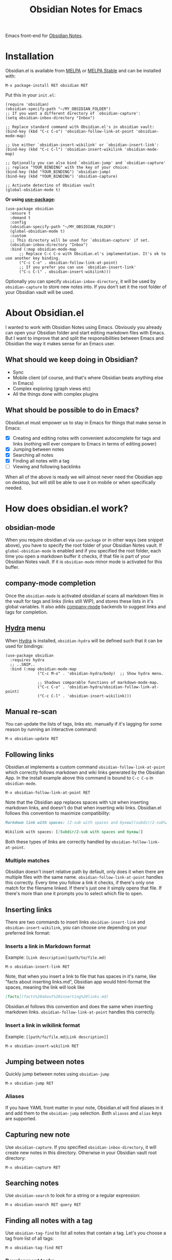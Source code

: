 #+TITLE: Obsidian Notes for Emacs
[[https://melpa.org/#/obsidian][file:https://melpa.org/packages/obsidian-badge.svg]] [[https://stable.melpa.org/#/obsidian][file:https://stable.melpa.org/packages/obsidian-badge.svg]]

Emacs front-end for [[https://obsidian.md/][Obsidian Notes]].

#+TOC: headlines 1

* Installation
Obsidian.el is available from [[https://melpa.org][MELPA]] or [[https://stable.melpa.org/#/obsidian][MELPA Stable]] and can be installed with:

#+begin_src
  M-x package-install RET obsidian RET
#+end_src

Put this in your ~init.el~:

#+begin_src elisp
  (require 'obsidian)
  (obsidian-specify-path "~/MY_OBSIDIAN_FOLDER")
  ;; If you want a different directory of `obsidian-capture':
  (setq obsidian-inbox-directory "Inbox")

  ;; Replace standard command with Obsidian.el's in obsidian vault:
  (bind-key (kbd "C-c C-o") 'obsidian-follow-link-at-point 'obsidian-mode-map)

  ;; Use either `obsidian-insert-wikilink' or `obsidian-insert-link':
  (bind-key (kbd "C-c C-l") 'obsidian-insert-wikilink 'obsidian-mode-map)

  ;; Optionally you can also bind `obsidian-jump' and `obsidian-capture'
  ;; replace "YOUR_BINDING" with the key of your choice:
  (bind-key (kbd "YOUR_BINDING") 'obsidian-jump)
  (bind-key (kbd "YOUR_BINDING") 'obsidian-capture)

  ;; Activate detectino of Obsidian vault
  (global-obsidian-mode t)
#+end_src

*Or using [[https://github.com/jwiegley/use-package][use-package]]:*

#+begin_src elisp
  (use-package obsidian
    :ensure t
    :demand t
    :config
    (obsidian-specify-path "~/MY_OBSIDIAN_FOLDER")
    (global-obsidian-mode t)
    :custom
    ;; This directory will be used for `obsidian-capture' if set.
    (obsidian-inbox-directory "Inbox")
    :bind (:map obsidian-mode-map
		;; Replace C-c C-o with Obsidian.el's implementation. It's ok to use another key binding.
		("C-c C-o" . obsidian-follow-link-at-point)
		;; If you prefer you can use `obsidian-insert-link'
		("C-c C-l" . obsidian-insert-wikilink)))
#+end_src

Optionally you can specify ~obsidian-inbox-directory~, it will be used by ~obsidian-capture~ to
store new notes into. If you don't set it the root folder of your Obsidian vault will be used.

* About Obsidian.el

I wanted to work with Obsidian Notes using Emacs. Obviously you already can open your Obsidian folder and start editing markdown files with Emacs. But I want to improve that and split the responsibilities between Emacs and Obsidian the way it makes sense for an Emacs user.

** What should we keep doing in Obsidian?
- Sync
- Mobile client (of course, and that's where Obsidian beats anything else in Emacs)
- Complex exploring (graph views etc)
- All the things done with complex plugins

** What should be possible to do in Emacs?
Obsidian.el must empower us to stay in Emacs for things that make sense in Emacs:

- [X] Creating and editing notes with convenient autocomplete for tags and links (nothing will ever compare to Emacs in terms of editing power)
- [X] Jumping between notes
- [X] Searching all notes
- [X] Finding all notes with a tag
- [ ] Viewing and following backlinks

When all of the above is ready we will almost never need the Obsidian app on desktop, but will still be able to use it on mobile or when specifically needed.

* How does obsidian.el work?
** obsidian-mode
When you require obsidian.el via ~use-package~ or in other ways (see snippet above), you have to specify the root folder of your Obsidian Notes vault. If ~global-obsidian-mode~ is enabled and if you specified the root folder, each time you open a markdown buffer it checks, if that file is part of your Obsidian Notes vault. If it is ~obsidian-mode~ minor mode is activated for this buffer.

** company-mode completion
[[./resources/tag-completion.png]]

Once the ~obsidian-mode~ is activated obsidian.el scans all markdown files in the vault for tags and links (links still WIP), and stores these lists in it's global variables. It also adds [[http://company-mode.github.io/][company-mode]] backends to suggest links and tags for completion.

** [[https://github.com/abo-abo/hydra][Hydra]] menu

When [[https://github.com/abo-abo/hydra][Hydra]] is installed, ~obsidian-hydra~ will be defined such that it can be used for bindings:

#+begin_src elisp
  (use-package obsidian
    :requires hydra
    ;; ..SNIP..
    :bind (:map obsidian-mode-map
                ("C-c M-o" . 'obsidian-hydra/body)  ;; Show hydra menu.

                ;; Shadows comparable functions of markdown-mode-map.
                ("C-c C-o" . 'obsidian-hydra/obsidian-follow-link-at-point)
                ("C-c C-l" . 'obsidian-insert-wikilink)))
#+end_src

[[./resources/hydra-menu.png]]

** Manual re-scan
You can update the lists of tags, links etc. manually if it's lagging for some reason by running an interactive command:

#+begin_src
  M-x obsidian-update RET
#+end_src

** Following links
Obsidian.el implements a custom command ~obsidian-follow-link-at-point~ which correctly follows markdown and wiki links generated by the Obsidian App. In the install example above this command is bound to ~C-c C-o~ in ~obsidian-mode~.

#+begin_src
  M-x obsidian-follow-link-at-point RET
#+end_src

Note that the Obsidian app replaces spaces with ~%20~ when inserting markdown links, and doesn't do that when inserting wiki links. Obsidian.el follows this convention to maximize compatibility:

#+begin_src markdown
  Markdown link with spaces: [2-sub with spaces and буквы](subdir/2-sub%20with%20spaces%20and%20буквы.md)

  Wikilink with spaces: [[Subdir/2-sub with spaces and буквы]]
#+end_src

Both these types of links are correctly handled by ~obsidian-follow-link-at-point~.

*** Multiple matches
Obsidian doesn't insert relative path by default, only does it when there are multiple files with the same name. ~obsidian-follow-link-at-point~ handles this correctly. Every time you follow a link it checks, if there's only one match for the filename linked. If there's just one it simply opens that file. If there's more than one it prompts you to select which file to open.

** Inserting links
[[./resources/insert-link.png]]

There are two commands to insert links ~obsidian-insert-link~ and ~obsidian-insert-wikilink~, you can choose one depending on your preferred link format:

*** Inserts a link in Markdown format
Example: ~[Link description](path/to/file.md)~
#+begin_src
  M-x obsidian-insert-link RET
#+end_src

Note, that when you insert a link to file that has spaces in it's name, like "facts about inserting links.md", Obsidian app would html-format the spaces, meaning the link will look like

#+begin_src markdown
  [facts](facts%20about%20inserting%20links.md)
#+end_src

Obsidian.el follows this convention and does the same when inserting markdown links. ~obsidian-follow-link-at-point~ handles this correctly.

*** Insert a link in wikilink format
Example: ~[[path/fo/file.md|Link description]]~

#+begin_src
  M-x obsidian-insert-wikilink RET
#+end_src

** Jumping between notes
Quickly jump between notes using ~obsidian-jump~

#+begin_src
  M-x obsidian-jump RET
#+end_src

*** Aliases
If you have YAML front matter in your note, Obsidian.el will find aliases in it and add them to the ~obsidian-jump~ selection. Both ~aliases~ and ~alias~ keys are supported.

** Capturing new note
Use ~obsidian-capture~. If you specified ~obsidian-inbox-directory~, it will create new notes in this directory. Otherwise in your Obsidian vault root directory:

#+begin_src
  M-x obsidian-capture RET
#+end_src

** Searching notes
Use ~obsidian-search~ to look for a string or a regular expression:

#+begin_src
  M-x obsidian-search RET query RET
#+end_src

** Finding all notes with a tag
Use ~obsidian-tag-find~ to list all notes that contain a tag. Let's you choose a tag from list of all tags:

#+begin_src
  M-x obsidian-tag-find RET
#+end_src

*** Development tasks
- [X] Specify Obsidian folder and save it in variables
- [X] Enumerate files in the Obsidian folder and save a list
- [X] Run the scan when entering obsidian-mode
- [X] Functions to scan notes for tags
- [X] Get full list of all tags
- [X] company-backend with tags
- [X] commands to insert links in markdown and wikilink
- [X] Capture command to create a new note in Obsidian folder
- [X] Obsidian minor for matching .md files
- [X] Jumping between notes
- [X] Following links

* Why obsidian.el and not...
** Obsidian App itself, Athens Research or any other great app?
Easy. When on desktop they are simply not Emacs.  Not even Obsidian itself. Emacs beats anything else for things that it is built for. But you know this already, otherwise you wouldn't be here.

** Org-roam or any other great Emacs libraries?
The answer is mostly the same for all of them. Mobile support. Or rather — NO mobile support. I don't buy into the story that "you don't really need your PKM system on mobile", and "serious work is done only on desktop" etc. These are just excuses for the impossibility of building a full-fledged mobile version of Emacs.

So there were two ways to go about it: build a mobile app for something like org-roam (which would be cool, but is above my front-end skills) or build a light-weight Emacs client for something like Obsidian. I chose the simpler task.

* Gratitude
- The work on Obsidian.el was made considerably easier and definitely more fun thanks to the great work of [[https://github.com/magnars][Magnar Sveen]] and his packages [[https://github.com/magnars/dash.el][dash.el]] and [[https://github.com/magnars/s.el][s.el]]. Thank you for making Elisp almost as convenient as Clojure!

- During the development of Obsidian.el I have learned and copied from the code of the amazing [[https://github.com/org-roam/org-roam][org-roam]] package. Thank you!
